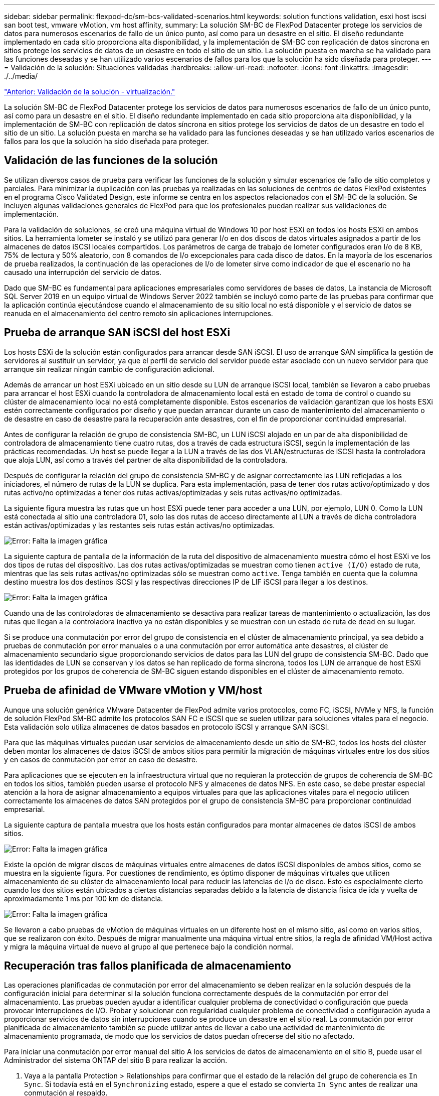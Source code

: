 ---
sidebar: sidebar 
permalink: flexpod-dc/sm-bcs-validated-scenarios.html 
keywords: solution functions validation, esxi host iscsi san boot test, vmware vMotion, vm host affinity, 
summary: La solución SM-BC de FlexPod Datacenter protege los servicios de datos para numerosos escenarios de fallo de un único punto, así como para un desastre en el sitio. El diseño redundante implementado en cada sitio proporciona alta disponibilidad, y la implementación de SM-BC con replicación de datos síncrona en sitios protege los servicios de datos de un desastre en todo el sitio de un sitio. La solución puesta en marcha se ha validado para las funciones deseadas y se han utilizado varios escenarios de fallos para los que la solución ha sido diseñada para proteger. 
---
= Validación de la solución: Situaciones validadas
:hardbreaks:
:allow-uri-read: 
:nofooter: 
:icons: font
:linkattrs: 
:imagesdir: ./../media/


link:sm-bcs-virtualization.html["Anterior: Validación de la solución - virtualización."]

La solución SM-BC de FlexPod Datacenter protege los servicios de datos para numerosos escenarios de fallo de un único punto, así como para un desastre en el sitio. El diseño redundante implementado en cada sitio proporciona alta disponibilidad, y la implementación de SM-BC con replicación de datos síncrona en sitios protege los servicios de datos de un desastre en todo el sitio de un sitio. La solución puesta en marcha se ha validado para las funciones deseadas y se han utilizado varios escenarios de fallos para los que la solución ha sido diseñada para proteger.



== Validación de las funciones de la solución

Se utilizan diversos casos de prueba para verificar las funciones de la solución y simular escenarios de fallo de sitio completos y parciales. Para minimizar la duplicación con las pruebas ya realizadas en las soluciones de centros de datos FlexPod existentes en el programa Cisco Validated Design, este informe se centra en los aspectos relacionados con el SM-BC de la solución. Se incluyen algunas validaciones generales de FlexPod para que los profesionales puedan realizar sus validaciones de implementación.

Para la validación de soluciones, se creó una máquina virtual de Windows 10 por host ESXi en todos los hosts ESXi en ambos sitios. La herramienta Iometer se instaló y se utilizó para generar I/o en dos discos de datos virtuales asignados a partir de los almacenes de datos iSCSI locales compartidos. Los parámetros de carga de trabajo de Iometer configurados eran I/o de 8 KB, 75% de lectura y 50% aleatorio, con 8 comandos de I/o excepcionales para cada disco de datos. En la mayoría de los escenarios de prueba realizados, la continuación de las operaciones de I/o de Iometer sirve como indicador de que el escenario no ha causado una interrupción del servicio de datos.

Dado que SM-BC es fundamental para aplicaciones empresariales como servidores de bases de datos, La instancia de Microsoft SQL Server 2019 en un equipo virtual de Windows Server 2022 también se incluyó como parte de las pruebas para confirmar que la aplicación continúa ejecutándose cuando el almacenamiento de su sitio local no está disponible y el servicio de datos se reanuda en el almacenamiento del centro remoto sin aplicaciones interrupciones.



== Prueba de arranque SAN iSCSI del host ESXi

Los hosts ESXi de la solución están configurados para arrancar desde SAN iSCSI. El uso de arranque SAN simplifica la gestión de servidores al sustituir un servidor, ya que el perfil de servicio del servidor puede estar asociado con un nuevo servidor para que arranque sin realizar ningún cambio de configuración adicional.

Además de arrancar un host ESXi ubicado en un sitio desde su LUN de arranque iSCSI local, también se llevaron a cabo pruebas para arrancar el host ESXi cuando la controladora de almacenamiento local está en estado de toma de control o cuando su clúster de almacenamiento local no está completamente disponible. Estos escenarios de validación garantizan que los hosts ESXi estén correctamente configurados por diseño y que puedan arrancar durante un caso de mantenimiento del almacenamiento o de desastre en caso de desastre para la recuperación ante desastres, con el fin de proporcionar continuidad empresarial.

Antes de configurar la relación de grupo de consistencia SM-BC, un LUN iSCSI alojado en un par de alta disponibilidad de controladora de almacenamiento tiene cuatro rutas, dos a través de cada estructura iSCSI, según la implementación de las prácticas recomendadas. Un host se puede llegar a la LUN a través de las dos VLAN/estructuras de iSCSI hasta la controladora que aloja LUN, así como a través del partner de alta disponibilidad de la controladora.

Después de configurar la relación del grupo de consistencia SM-BC y de asignar correctamente las LUN reflejadas a los iniciadores, el número de rutas de la LUN se duplica. Para esta implementación, pasa de tener dos rutas activo/optimizado y dos rutas activo/no optimizadas a tener dos rutas activas/optimizadas y seis rutas activas/no optimizadas.

La siguiente figura muestra las rutas que un host ESXi puede tener para acceder a una LUN, por ejemplo, LUN 0. Como la LUN está conectada al sitio una controladora 01, solo las dos rutas de acceso directamente al LUN a través de dicha controladora están activas/optimizadas y las restantes seis rutas están activas/no optimizadas.

image:sm-bcs-image47.png["Error: Falta la imagen gráfica"]

La siguiente captura de pantalla de la información de la ruta del dispositivo de almacenamiento muestra cómo el host ESXi ve los dos tipos de rutas del dispositivo. Las dos rutas activas/optimizadas se muestran como tienen `active (I/O)` estado de ruta, mientras que las seis rutas activas/no optimizadas sólo se muestran como `active`. Tenga también en cuenta que la columna destino muestra los dos destinos iSCSI y las respectivas direcciones IP de LIF iSCSI para llegar a los destinos.

image:sm-bcs-image48.png["Error: Falta la imagen gráfica"]

Cuando una de las controladoras de almacenamiento se desactiva para realizar tareas de mantenimiento o actualización, las dos rutas que llegan a la controladora inactivo ya no están disponibles y se muestran con un estado de ruta de `dead` en su lugar.

Si se produce una conmutación por error del grupo de consistencia en el clúster de almacenamiento principal, ya sea debido a pruebas de conmutación por error manuales o a una conmutación por error automática ante desastres, el clúster de almacenamiento secundario sigue proporcionando servicios de datos para las LUN del grupo de consistencia SM-BC. Dado que las identidades de LUN se conservan y los datos se han replicado de forma síncrona, todos los LUN de arranque de host ESXi protegidos por los grupos de coherencia de SM-BC siguen estando disponibles en el clúster de almacenamiento remoto.



== Prueba de afinidad de VMware vMotion y VM/host

Aunque una solución genérica VMware Datacenter de FlexPod admite varios protocolos, como FC, iSCSI, NVMe y NFS, la función de solución FlexPod SM-BC admite los protocolos SAN FC e iSCSI que se suelen utilizar para soluciones vitales para el negocio. Esta validación solo utiliza almacenes de datos basados en protocolo iSCSI y arranque SAN iSCSI.

Para que las máquinas virtuales puedan usar servicios de almacenamiento desde un sitio de SM-BC, todos los hosts del clúster deben montar los almacenes de datos iSCSI de ambos sitios para permitir la migración de máquinas virtuales entre los dos sitios y en casos de conmutación por error en caso de desastre.

Para aplicaciones que se ejecuten en la infraestructura virtual que no requieran la protección de grupos de coherencia de SM-BC en todos los sitios, también pueden usarse el protocolo NFS y almacenes de datos NFS. En este caso, se debe prestar especial atención a la hora de asignar almacenamiento a equipos virtuales para que las aplicaciones vitales para el negocio utilicen correctamente los almacenes de datos SAN protegidos por el grupo de consistencia SM-BC para proporcionar continuidad empresarial.

La siguiente captura de pantalla muestra que los hosts están configurados para montar almacenes de datos iSCSI de ambos sitios.

image:sm-bcs-image49.png["Error: Falta la imagen gráfica"]

Existe la opción de migrar discos de máquinas virtuales entre almacenes de datos iSCSI disponibles de ambos sitios, como se muestra en la siguiente figura. Por cuestiones de rendimiento, es óptimo disponer de máquinas virtuales que utilicen almacenamiento de su clúster de almacenamiento local para reducir las latencias de I/o de disco. Esto es especialmente cierto cuando los dos sitios están ubicados a ciertas distancias separadas debido a la latencia de distancia física de ida y vuelta de aproximadamente 1 ms por 100 km de distancia.

image:sm-bcs-image50.png["Error: Falta la imagen gráfica"]

Se llevaron a cabo pruebas de vMotion de máquinas virtuales en un diferente host en el mismo sitio, así como en varios sitios, que se realizaron con éxito. Después de migrar manualmente una máquina virtual entre sitios, la regla de afinidad VM/Host activa y migra la máquina virtual de nuevo al grupo al que pertenece bajo la condición normal.



== Recuperación tras fallos planificada de almacenamiento

Las operaciones planificadas de conmutación por error del almacenamiento se deben realizar en la solución después de la configuración inicial para determinar si la solución funciona correctamente después de la conmutación por error del almacenamiento. Las pruebas pueden ayudar a identificar cualquier problema de conectividad o configuración que pueda provocar interrupciones de I/O. Probar y solucionar con regularidad cualquier problema de conectividad o configuración ayuda a proporcionar servicios de datos sin interrupciones cuando se produce un desastre en el sitio real. La conmutación por error planificada de almacenamiento también se puede utilizar antes de llevar a cabo una actividad de mantenimiento de almacenamiento programada, de modo que los servicios de datos puedan ofrecerse del sitio no afectado.

Para iniciar una conmutación por error manual del sitio A los servicios de datos de almacenamiento en el sitio B, puede usar el Administrador del sistema ONTAP del sitio B para realizar la acción.

. Vaya a la pantalla Protection > Relationships para confirmar que el estado de la relación del grupo de coherencia es `In Sync`. Si todavía está en el `Synchronizing` estado, espere a que el estado se convierta `In Sync` antes de realizar una conmutación al respaldo.
. Expanda los puntos junto al nombre del origen y haga clic en conmutación por error.
+
image:sm-bcs-image51.png["Error: Falta la imagen gráfica"]

. Confirme la conmutación por error para el inicio de la acción.
+
image:sm-bcs-image52.png["Error: Falta la imagen gráfica"]



Poco después de iniciar la conmutación por error de los dos grupos de consistencia, `cg_esxi_a` y.. `cg_infra_datastore_a`, En la GUI del Administrador del sistema del sitio B, el sitio a E/S que sirve a esos dos grupos de consistencia movidos al sitio B. Como resultado, la actividad de I/o del sitio se reduce significativamente como se muestra en El panel de rendimiento De System Manager Del sitio.

image:sm-bcs-image53.png["Error: Falta la imagen gráfica"]

Por otro lado, el panel rendimiento de la consola del administrador del sistema del sitio B muestra un aumento significativo en IOPS, debido al servicio de I/o adicional trasladado desde la instalación A, a aproximadamente 130.000 IOPS, Y llegó a un rendimiento de aproximadamente 1 GB/s, a la vez que mantiene una latencia de I/o inferior a 1 milésima de segundo.

image:sm-bcs-image54.png["Error: Falta la imagen gráfica"]

Con la migración transparente de las operaciones De I/o del sitio A al sitio B, ahora es posible desconectar las controladoras De almacenamiento para tareas de mantenimiento programadas. Una vez que se hayan completado el trabajo de mantenimiento o las pruebas y el sitio en el que se cree un clúster de almacenamiento en un backup y en funcionamiento, compruebe y espere a que el estado de protección del grupo de consistencia vuelva a cambiar a. `In sync` Antes de realizar una conmutación al nodo de respaldo para devolver las operaciones de I/o de conmutación al nodo de respaldo del sitio B al sitio A. Tenga en cuenta que cuanto más tiempo se tarda un sitio en realizarse tareas de mantenimiento o prueba, más tiempo se tarda en sincronizar los datos y el grupo de consistencia se vuelve a la `In sync` estado.

image:sm-bcs-image55.png["Error: Falta la imagen gráfica"]



== Recuperación no planificada tras fallos de almacenamiento

Se puede producir una conmutación al nodo de respaldo no planificada del almacenamiento cuando se produce un desastre real o durante una simulación de desastre. Por ejemplo, consulte la siguiente figura en la que el sistema de almacenamiento del sitio A experimenta una interrupción del suministro eléctrico, se activa una conmutación por error del almacenamiento no planificada y los servicios de datos de las LUN del sitio A, que están protegidas por las relaciones de SM-BC, continúan en el sitio B.

image:sm-bcs-image56.png["Error: Falta la imagen gráfica"]

Para simular un desastre de almacenamiento en el centro A, ambas controladoras de almacenamiento en el sitio A pueden apagarse físicamente el switch de alimentación para interrumpir el suministro de alimentación de las controladoras, o mediante el uso del comando de administración de energía del sistema del procesador de servicio de la controladora de almacenamiento para apagar las controladoras.

Cuando el clúster de almacenamiento del centro a pierde potencia, hay una parada repentina de los servicios de datos proporcionados por el sitio Un clúster de almacenamiento. Posteriormente, el Mediator de ONTAP, que supervisa la solución SM-BC desde un tercer sitio, detecta el sitio una condición De fallo de almacenamiento y permite que la solución SM-BC realice una conmutación por error automatizada no planificada. Esto permite que las controladoras de almacenamiento del sitio B continúen los servicios de datos para las LUN configuradas en las relaciones del grupo de consistencia de SM-BC con el sitio A.

Desde la perspectiva de la aplicación, los servicios de datos se hacen una pausa brevemente mientras el sistema operativo comprueba el estado de la ruta de las LUN y, a continuación, reanuda las operaciones de I/o de las rutas disponibles a las controladoras de almacenamiento del sitio B supervivientes.

Durante las pruebas de validación, la herramienta de Iometer en los equipos virtuales de ambos sitios genera I/o en sus almacenes de datos locales. Una vez apagado El sitio a un clúster, las operaciones de I/o se pausaron brevemente y, a continuación, se reanudaron. Consulte las dos figuras siguientes para ver los paneles del clúster de almacenamiento en el sitio A y el sitio B respectivamente antes del desastre, que muestran unos 80 000 IOPS y un rendimiento de 600 MB/s en cada centro.

image:sm-bcs-image57.png["Error: Falta la imagen gráfica"]

image:sm-bcs-image58.png["Error: Falta la imagen gráfica"]

Tras apagar las controladoras de almacenamiento en el sitio A, podemos validar visualmente que las I/o de la controladora de almacenamiento del sitio B aumentaron enormemente para ofrecer servicios de datos adicionales en nombre del sitio A (consulte la siguiente figura). Además, la interfaz gráfica de usuario de los equipos virtuales de Iometer también mostró que la I/o continúa a pesar de la interrupción del servicio en el clúster De almacenamiento del sitio. Tenga en cuenta que si hay otros almacenes de datos respaldados por LUN no protegidos mediante relaciones SM-BC, dichos almacenes de datos ya no serán accesibles cuando se produzca un desastre de almacenamiento. Por lo tanto, es importante evaluar las necesidades empresariales de los distintos datos de aplicaciones y colocarlos correctamente en almacenes de datos que estén protegidos por relaciones de SM-BC para proporcionar continuidad de negocio.

image:sm-bcs-image59.png["Error: Falta la imagen gráfica"]

Mientras el sitio un clúster está inactivo, se muestran las relaciones de los grupos coherentes `Out of sync` estado como se muestra en la siguiente figura. Una vez que se vuelve a encender la alimentación de las controladoras de almacenamiento en el sitio A, el clúster de almacenamiento se arranca y la sincronización de datos entre el sitio A y el sitio B se produce de forma automática.

image:sm-bcs-image60.png["Error: Falta la imagen gráfica"]

Antes de devolver los servicios de datos del sitio B al sitio A, debe comprobar el sitio a con System Manager y asegurarse de que las relaciones de SM-BC se han vuelto a sincronizar y que el estado ha vuelto a estar sincronizado. Después de confirmar que los grupos de consistencia están sincronizados, se puede iniciar una operación manual de conmutación por error para devolver los servicios de datos en las relaciones del grupo de consistencia de nuevo al sitio A.

image:sm-bcs-image61.png["Error: Falta la imagen gráfica"]



== Mantenimiento de sitio completo o errores en el sitio

Un sitio podría necesitar mantenimiento del sitio, experimentar pérdida de energía, o podría ser afectado por un desastre natural como un huracán o un terremoto. Por lo tanto, es crucial que ejercite escenarios de fallos del sitio planificados y no planificados para ayudar a garantizar que su solución FlexPod SM-BC esté correctamente configurada para sobrevivir a estos fallos en todas sus aplicaciones y servicios de datos vitales para el negocio. Se validaron los siguientes escenarios relacionados con el sitio.

* Escenario de mantenimiento planificado del sitio mediante la migración de máquinas virtuales y servicios de datos críticos al otro sitio
* Escenario de interrupción del sitio no planificado apagando servidores y controladoras de almacenamiento para simulación de desastre


Para conseguir que un sitio esté listo para realizar un mantenimiento programado, se necesita una combinación de máquinas virtuales afectadas migradas fuera del sitio con vMotion y una recuperación manual tras fallos de las relaciones de grupos de consistencia de SM-BC para migrar máquinas virtuales y servicios de datos críticos al sitio alternativo. La prueba se realizó en dos pedidos diferentes: VMotion primero seguido de conmutación por error de SM-BC y conmutación por error de SM-BC primero seguido de vMotion, para confirmar que las máquinas virtuales siguen ejecutándose y que los servicios de datos no se interrumpen.

Antes de realizar la migración planificada, actualice la regla de afinidad de equipo virtual/host para que los equipos virtuales que se ejecutan actualmente en el sitio se migren automáticamente fuera del sitio que está experimentando mantenimiento. La siguiente captura de pantalla muestra un ejemplo de cómo modificar el sitio una regla de afinidad de VM/host para que los equipos virtuales migren de la instalación A al sitio B automáticamente. En lugar de especificar que los equipos virtuales ahora deben ejecutarse en el centro B, también puede optar por deshabilitar la regla de afinidad temporalmente para que los equipos virtuales se puedan migrar manualmente.

image:sm-bcs-image62.png["Error: Falta la imagen gráfica"]

Después de migrar las máquinas virtuales y los servicios de almacenamiento, puede apagar los servidores, las controladoras de almacenamiento, las bandejas de discos y los switches, y realizar las actividades de mantenimiento del sitio que necesite. Cuando se completa el mantenimiento del sitio y se devuelve la instancia de FlexPod, se puede cambiar la afinidad del grupo de hosts para que los equipos virtuales regresen a su sitio original. Después, debe cambiar la regla de afinidad del sitio VM/host “debe ejecutarse en los hosts del grupo” a “debería ejecutarse en los hosts del grupo”, de modo que se permita que las máquinas virtuales se ejecuten en los hosts del otro sitio en caso de que ocurra un desastre. Para las pruebas de validación, todas las máquinas virtuales se migraron correctamente al otro sitio y los servicios de datos continuaron sin problemas después de realizar una conmutación por error para las relaciones de SM-BC.

Para la simulación imprevista de desastres del sitio, los servidores y las controladoras de almacenamiento se apagaron para simular un desastre en el sitio. La función de alta disponibilidad de VMware detecta las máquinas virtuales caídos y reinicia esas máquinas virtuales en el sitio superviviente. Además, el Mediador de ONTAP que se ejecuta en un tercer sitio detecta el fallo del sitio y el sitio superviviente inicia una conmutación por error y comienza a proporcionar servicios de datos para el centro según lo esperado.

La siguiente captura de pantalla muestra que la CLI del procesador de servicio de los controladores de almacenamiento se utilizó para apagar el sitio un clúster de forma abrupta para simular un desastre de almacenamiento en el sitio.

image:sm-bcs-image63.png["Error: Falta la imagen gráfica"]

Los paneles de la máquina virtual de almacenamiento de los clústeres de almacenamiento tal y como capturan la herramienta de recogida de datos Harvest de NetApp y se muestran en la consola de Grafana en la herramienta de supervisión de NAbox se muestran en las dos capturas de pantalla siguientes. Como se puede observar en el lado derecho de los gráficos de IOPS y rendimiento, el clúster del sitio B elige Al clúster Una carga de trabajo de almacenamiento inmediatamente después de que el sitio un clúster deja de funcionar.

image:sm-bcs-image64.png["Error: Falta la imagen gráfica"]

image:sm-bcs-image65.png["Error: Falta la imagen gráfica"]



== Microsoft SQL Server

Microsoft SQL Server es una plataforma de bases de datos ampliamente adoptada e implementada para LOS departamentos DE TI de las empresas. La versión de Microsoft SQL Server 2019 aporta muchas características y mejoras nuevas a sus motores relacionales y analíticos. Admite cargas de trabajo con aplicaciones que se ejecutan en las instalaciones, en el cloud y en entornos híbridos usando una combinación de ambos. Además, se puede poner en marcha en múltiples plataformas, como Windows, Linux y contenedores.

Como parte de la validación de carga de trabajo crítica para el negocio de la solución FlexPod SM-BC, se incluye Microsoft SQL Server 2019 instalado en un equipo virtual de Windows Server 2022 junto con los equipos virtuales de Iometer para pruebas de conmutación al nodo de respaldo del almacenamiento planificadas y no planificadas de SM-BC. En el equipo virtual de Windows Server 2022, SQL Server Management Studio está instalado para administrar SQL Server. Para realizar pruebas, se utiliza la herramienta de base de datos HammerDB para generar transacciones de base de datos.

La herramienta de pruebas de bases de datos de HammerDB se configuró para pruebas con la carga de trabajo TPROC-C de Microsoft SQL Server. Para las configuraciones de creación de esquemas, las opciones se actualizaron para utilizar 100 almacenes con 10 usuarios virtuales, como se muestra en la siguiente captura de pantalla.

image:sm-bcs-image66.png["Error: Falta la imagen gráfica"]

Después de actualizar las opciones de creación de esquemas, se inició el proceso de creación de esquemas. Unos minutos más tarde, se introdujo un fallo imprevisto del clúster de almacenamiento del centro B simulado apagando ambos nodos del clúster de almacenamiento A250 de AFF de dos nodos aproximadamente al mismo tiempo mediante los comandos de CLI del procesador del sistema.

Tras una breve pausa de las transacciones de la base de datos, se pateó la conmutación por error automatizada para la corrección de desastre y se reanudaron las transacciones. La siguiente captura de pantalla muestra la captura de pantalla del contador de transacciones de HammerDB en ese momento. Como la base de datos de Microsoft SQL Server normalmente se encuentra en el clúster de almacenamiento del sitio B, la transacción se pausó brevemente cuando el almacenamiento del centro B se interrumpió y, a continuación, se reanudó una vez realizada la conmutación automática al respaldo.

image:sm-bcs-image67.png["Error: Falta la imagen gráfica"]

Las medidas del clúster de almacenamiento se obtuvieron utilizando la herramienta NAbox con la herramienta de supervisión Harvest de NetApp instalada. Los resultados se muestran en los paneles predefinidos de Grafana para la máquina virtual de almacenamiento y otros objetos de almacenamiento. El panel proporciona metricas para latencia, rendimiento, IOPS y detalles adicionales con estadísticas de lectura y escritura separadas para el sitio B y el sitio A.

Esta captura de pantalla muestra la consola de rendimiento de NAbox Grafana para el clúster de almacenamiento del sitio B.

image:sm-bcs-image68.png["Error: Falta la imagen gráfica"]

La tasa de IOPS del clúster de almacenamiento del sitio B era de aproximadamente 100 000 IOPS antes de que se introdujera el desastre. Luego, las métricas de rendimiento mostraron una caída brusca de cero en el lado derecho de los gráficos debido al desastre. Dado que el cluster de almacenamiento del sitio B estaba inactivo, no se pudo recopilar nada del cluster del sitio B después de que se introdujera el desastre.

Por otro lado, la tasa de IOPS del sitio que un clúster de almacenamiento recogió las cargas de trabajo adicionales del sitio B después de la conmutación automática al respaldo. La carga de trabajo adicional se puede ver con facilidad en el lado derecho de los gráficos IOPS y rendimiento de la siguiente captura de pantalla, que muestra la consola de rendimiento de NAbox Grafana para ubicar Un clúster de almacenamiento.

image:sm-bcs-image69.png["Error: Falta la imagen gráfica"]

El supuesto de prueba de desastre de almacenamiento anterior confirmó que la carga de trabajo de Microsoft SQL Server puede sobrevivir a una interrupción completa del clúster de almacenamiento en el sitio B donde reside la base de datos. La aplicación utilizaba con transparencia los servicios de datos proporcionados por el sitio, un clúster de almacenamiento después de detectar el desastre y de producirse la conmutación por error.

En la capa informática, cuando las máquinas virtuales que se ejecutan en un sitio determinado sufren un fallo del host, las máquinas virtuales están diseñadas para reiniciarse automáticamente con la función de alta disponibilidad de VMware. Para que se produzca una interrupción completa de la tecnología del centro, las reglas de afinidad de VM/host permiten reiniciar los equipos virtuales en el sitio superviviente. Sin embargo, para que una aplicación vital para el negocio proporcione servicios sin interrupciones, se necesita clustering basado en aplicaciones como Microsoft Failover Cluster o la arquitectura de aplicaciones basadas en contenedores de Kubernetes para evitar tiempos de inactividad de las aplicaciones. Consulte el documento pertinente para la implementación de la agrupación en clústeres basada en aplicaciones, que está más allá del alcance de este informe técnico.

link:sm-bcs-conclusion.html["Siguiente: Conclusión."]
